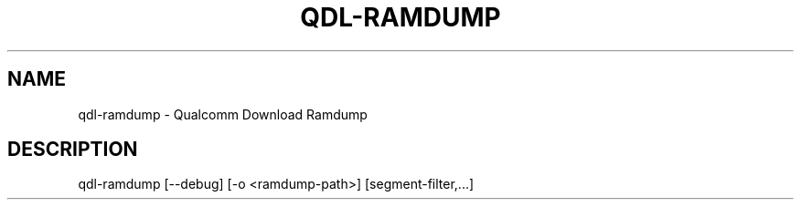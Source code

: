 .\" DO NOT MODIFY THIS FILE!  It was generated by help2man 1.49.3.
.TH QDL-RAMDUMP "1" "September 2025" "qdl-ramdump version v2.3" "User Commands"
.SH NAME
qdl-ramdump \- Qualcomm Download Ramdump
.SH DESCRIPTION
qdl\-ramdump [\-\-debug] [\-o <ramdump\-path>] [segment\-filter,...]

